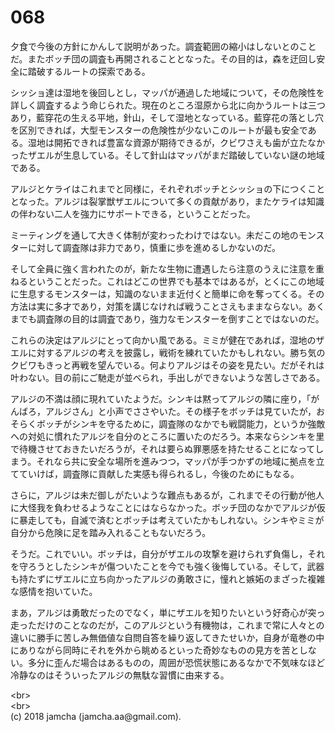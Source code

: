 #+OPTIONS: toc:nil
#+OPTIONS: \n:t

* 068

  夕食で今後の方針にかんして説明があった。調査範囲の縮小はしないとのことだ。またボッチ団の調査も再開されることとなった。その目的は，森を迂回し安全に踏破するルートの探索である。

  シッショ達は湿地を後回しとし，マッパが通過した地域について，その危険性を詳しく調査するよう命じられた。現在のところ湿原から北に向かうルートは三つあり，藍穿花の生える平地，針山，そして湿地となっている。藍穿花の落とし穴を区別できれば，大型モンスターの危険性が少ないこのルートが最も安全である。湿地は開拓できれば豊富な資源が期待できるが，クビワさえも歯が立たなかったザエルが生息している。そして針山はマッパがまだ踏破していない謎の地域である。

  アルジとケライはこれまでと同様に，それぞれボッチとシッショの下につくこととなった。アルジは裂掌獣ザエルについて多くの貢献があり，またケライは知識の伴わない二人を強力にサポートできる，ということだった。

  ミーティングを通して大きく体制が変わったわけではない。未だこの地のモンスターに対して調査隊は非力であり，慎重に歩を進めるしかないのだ。

  そして全員に強く言われたのが，新たな生物に遭遇したら注意のうえに注意を重ねるということだった。これはどこの世界でも基本ではあるが，とくにこの地域に生息するモンスターは，知識のないまま近付くと簡単に命を奪ってくる。その方法は実に多才であり，対策を講じなければ戦うことさえもままならない。あくまでも調査隊の目的は調査であり，強力なモンスターを倒すことではないのだ。

  これらの決定はアルジにとって向かい風である。ミミが健在であれば，湿地のザエルに対するアルジの考えを披露し，戦術を練れていたかもしれない。勝ち気のクビワもきっと再戦を望んでいる。何よりアルジはその姿を見たい。だがそれは叶わない。目の前にご馳走が並べられ，手出しができないような苦しさである。

  アルジの不満は顔に現れていたようだ。シンキは黙ってアルジの隣に座り，「がんばろ，アルジさん」と小声でささやいた。その様子をボッチは見ていたが，おそらくボッチがシンキを守るために，調査隊のなかでも戦闘能力，というか強敵への対処に慣れたアルジを自分のところに置いたのだろう。本来ならシンキを里で待機させておきたいだろうが，それは要らぬ罪悪感を持たせることになってしまう。それなら共に安全な場所を進みつつ，マッパが手つかずの地域に拠点を立てていけば，調査隊に貢献した実感も得られるし，今後のためにもなる。

  さらに，アルジは未だ御しがたいような難点もあるが，これまでその行動が他人に大怪我を負わせるようなことにはならなかった。ボッチ団のなかでアルジが仮に暴走しても，自滅で済むとボッチは考えていたかもしれない。シンキやミミが自分から危険に足を踏み入れることもないだろう。

  そうだ。これでいい。ボッチは，自分がザエルの攻撃を避けられず負傷し，それを守ろうとしたシンキが傷ついたことを今でも強く後悔している。そして，武器も持たずにザエルに立ち向かったアルジの勇敢さに，憧れと嫉妬のまざった複雑な感情を抱いていた。

  まあ，アルジは勇敢だったのでなく，単にザエルを知りたいという好奇心が突っ走っただけのことなのだが，このアルジという有機物は，これまで常に人々との違いに勝手に苦しみ無価値な自問自答を繰り返してきたせいか，自身が竜巻の中にありながら同時にそれを外から眺めるといった奇妙なものの見方を苦としない。多分に歪んだ場合はあるものの，周囲が恐慌状態にあるなかで不気味なほど冷静なのはそういったアルジの無駄な習慣に由来する。

  <br>
  <br>
  (c) 2018 jamcha (jamcha.aa@gmail.com).

  [[http://creativecommons.org/licenses/by-nc-sa/4.0/deed][file:http://i.creativecommons.org/l/by-nc-sa/4.0/88x31.png]]
